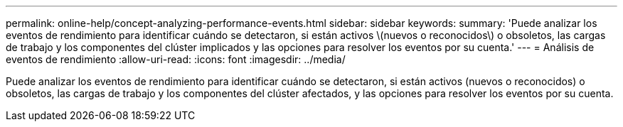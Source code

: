 ---
permalink: online-help/concept-analyzing-performance-events.html 
sidebar: sidebar 
keywords:  
summary: 'Puede analizar los eventos de rendimiento para identificar cuándo se detectaron, si están activos \(nuevos o reconocidos\) o obsoletos, las cargas de trabajo y los componentes del clúster implicados y las opciones para resolver los eventos por su cuenta.' 
---
= Análisis de eventos de rendimiento
:allow-uri-read: 
:icons: font
:imagesdir: ../media/


[role="lead"]
Puede analizar los eventos de rendimiento para identificar cuándo se detectaron, si están activos (nuevos o reconocidos) o obsoletos, las cargas de trabajo y los componentes del clúster afectados, y las opciones para resolver los eventos por su cuenta.
